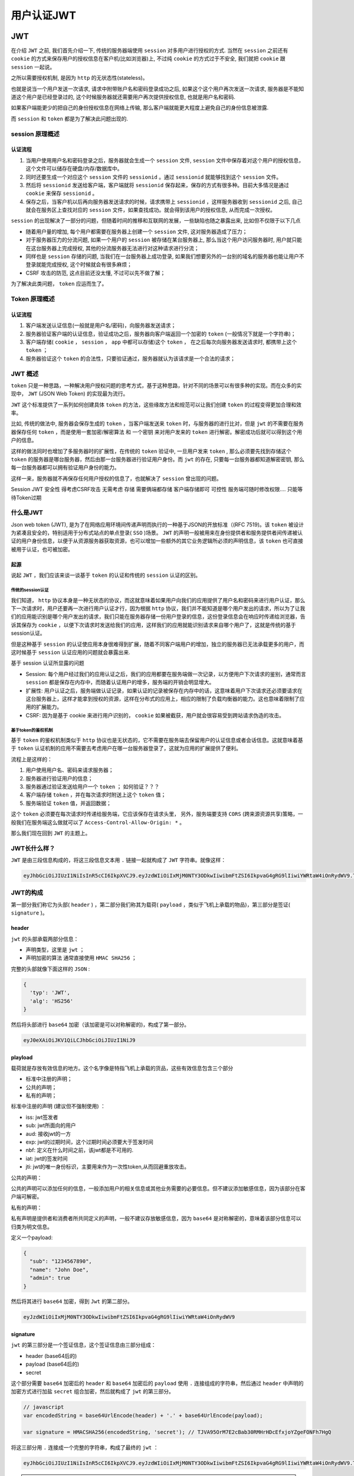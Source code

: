 ===========
用户认证JWT
===========

JWT
===

在介绍 ``JWT`` 之前, 我们首先介绍一下, 传统的服务器端使用 ``session`` 对多用户进行授权的方式. 当然在 ``session`` 之前还有 ``cookie`` 的方式来保存用户的授权信息在客户机(比如浏览器)上, 不过纯 ``cookie`` 的方式过于不安全, 我们就把 ``cookie`` 跟 ``session`` 一起说。

之所以需要授权机制, 是因为 ``http`` 的无状态性(stateless)。

也就是说当一个用户发送一次请求, 请求中附带账户名和密码登录成功之后, 如果这个这个用户再次发送一次请求, 服务器是不能知道这个用户是已经登录过的, 这个时候服务器就还需要用户再次提供授权信息, 也就是用户名和密码.

如果客户端能更少的把自己的身份授权信息在网络上传输, 那么客户端就能更大程度上避免自己的身份信息被泄露.

而 ``session`` 和 ``token`` 都是为了解决此问题出现的.

session 原理概述
----------------
认证流程
^^^^^^^^

1. 当用户使用用户名和密码登录之后，服务器就会生成一个 ``session`` 文件, ``session`` 文件中保存着对这个用户的授权信息，这个文件可以储存在硬盘/内存/数据库中。
2. 同时还要生成一个对应这个 ``session`` 文件的 ``sessionid`` 。通过 ``sessionid`` 就能够找到这个 ``session`` 文件。
3. 然后将 ``sessionid`` 发送给客户端，客户端就将 ``sessionid`` 保存起来，保存的方式有很多种。目前大多情况是通过 ``cookie`` 来保存 ``sessionid`` 。
4. 保存之后，当客户机以后再向服务器发送请求的时候，请求携带上 ``sessionid`` ，这样服务器收到 ``sessionid`` 之后, 自己就会在服务区上查找对应的 ``session`` 文件，如果查找成功。就会得到该用户的授权信息, 从而完成一次授权。

``session`` 的出现解决了一部分的问题，但随着时间的推移和互联网的发展，一些缺陷也随之暴露出来, 比如但不仅限于以下几点

- 随着用户量的增加, 每个用户都需要在服务器上创建一个 ``session`` 文件, 这对服务器造成了压力；
- 对于服务器压力的分流问题, 如果一个用户的 ``session`` 被存储在某台服务器上, 那么当这个用户访问服务器时, 用户就只能在这台服务器上完成授权, 其他的分流服务器无法进行对这种请求进行分流；
- 同样也是 ``session`` 存储的问题, 当我们在一台服务器上成功登录, 如果我们想要另外的一台别的域名的服务器也能让用户不登录就能完成授权, 这个时候就会有很多麻烦；
- CSRF 攻击的防范, 这点目前还没太懂, 不过可以先不做了解；

为了解决此类问题， ``token`` 应运而生了。

Token 原理概述
---------------
认证流程
^^^^^^^^

1. 客户端发送认证信息(一般就是用户名/密码)，向服务器发送请求；
2. 服务器验证客户端的认证信息，验证成功之后，服务器向客户端返回一个加密的 ``token`` (一般情况下就是一个字符串)；
3. 客户端存储( ``cookie`` ， ``session`` ， ``app`` 中都可以存储)这个 ``token`` ， 在之后每次向服务器发送请求时, 都携带上这个 ``token`` ；
4. 服务器验证这个 ``token`` 的合法性，只要验证通过，服务器就认为该请求是一个合法的请求；

JWT 概述
--------
``token`` 只是一种思路，一种解决用户授权问题的思考方式，基于这种思路，针对不同的场景可以有很多种的实现。而在众多的实现中， ``JWT`` (JSON Web Token) 的实现最为流行。

``JWT`` 这个标准提供了一系列如何创建具体 ``token`` 的方法，这些缘故方法和规范可以让我们创建 ``token`` 的过程变得更加合理和效率。

比如, 传统的做法中, 服务器会保存生成的 ``token`` ，当客户端发送来 ``token`` 时，与服务器的进行比对，但是 ``jwt`` 的不需要在服务器保存任何 ``token`` ，而是使用一套加密/解密算法 和 一个密钥 来对用户发来的 ``token`` 进行解密。解密成功后就可以得到这个用户的信息。

这样的做法同时也增加了多服务器时的扩展性，在传统的 ``token`` 验证中, 一旦用户发来 ``token`` , 那么必须要先找到存储这个 ``token`` 的服务器是哪台服务器，然后由那一台服务器进行验证用户身份。而 ``jwt`` 的存在, 只要每一台服务器都知道解密密钥, 那么每一台服务器都可以拥有验证用户身份的能力。

这样一来，服务器就不再保存任何用户授权的信息了，也就解决了 ``session`` 曾出现的问题。

Session   JWT
安全性   得考虑CSRF攻击   无需考虑
存储   需要俩端都存储   客户端存储即可
可控性   服务端可随时修改权限....    只能等待Token过期

什么是JWT
---------
Json web token (JWT), 是为了在网络应用环境间传递声明而执行的一种基于JSON的开放标准（(RFC 7519)。该 ``token`` 被设计为紧凑且安全的，特别适用于分布式站点的单点登录( ``SSO`` )场景。 ``JWT`` 的声明一般被用来在身份提供者和服务提供者间传递被认证的用户身份信息，以便于从资源服务器获取资源，也可以增加一些额外的其它业务逻辑所必须的声明信息，该 ``token`` 也可直接被用于认证，也可被加密。

起源
^^^^
说起 ``JWT`` ，我们应该来谈一谈基于 ``token`` 的认证和传统的 ``session`` 认证的区别。

传统的session认证
""""""""""""""""""
我们知道， ``http`` 协议本身是一种无状态的协议，而这就意味着如果用户向我们的应用提供了用户名和密码来进行用户认证，那么下一次请求时，用户还要再一次进行用户认证才行，因为根据 ``http`` 协议，我们并不能知道是哪个用户发出的请求，所以为了让我们的应用能识别是哪个用户发出的请求，我们只能在服务器存储一份用户登录的信息，这份登录信息会在响应时传递给浏览器，告诉其保存为 ``cookie`` ，以便下次请求时发送给我们的应用，这样我们的应用就能识别请求来自哪个用户了，这就是传统的基于session认证。

但是这种基于 ``session`` 的认证使应用本身很难得到扩展，随着不同客户端用户的增加，独立的服务器已无法承载更多的用户，而这时候基于 ``session`` 认证应用的问题就会暴露出来.

基于 session 认证所显露的问题

- Session: 每个用户经过我们的应用认证之后，我们的应用都要在服务端做一次记录，以方便用户下次请求的鉴别，通常而言 ``session`` 都是保存在内存中，而随着认证用户的增多，服务端的开销会明显增大。
- 扩展性: 用户认证之后，服务端做认证记录，如果认证的记录被保存在内存中的话，这意味着用户下次请求还必须要请求在这台服务器上，这样才能拿到授权的资源，这样在分布式的应用上，相应的限制了负载均衡器的能力。这也意味着限制了应用的扩展能力。
- CSRF: 因为是基于 cookie 来进行用户识别的， ``cookie`` 如果被截获，用户就会很容易受到跨站请求伪造的攻击。

基于token的鉴权机制
"""""""""""""""""""
基于 ``token`` 的鉴权机制类似于 ``http`` 协议也是无状态的，它不需要在服务端去保留用户的认证信息或者会话信息。这就意味着基于 ``token`` 认证机制的应用不需要去考虑用户在哪一台服务器登录了，这就为应用的扩展提供了便利。

流程上是这样的：

1. 用户使用用户名、密码来请求服务器；
2. 服务器进行验证用户的信息；
3. 服务器通过验证发送给用户一个 ``token`` ； 如何验证？？？
4. 客户端存储 ``token`` ，并在每次请求时附送上这个 ``token`` 值；
5. 服务端验证 ``token`` 值，并返回数据；

这个 ``token`` 必须要在每次请求时传递给服务端，它应该保存在请求头里， 另外，服务端要支持 ``CORS`` (跨来源资源共享)策略，一般我们在服务端这么做就可以了 ``Access-Control-Allow-Origin: *`` 。

那么我们现在回到 ``JWT`` 的主题上。

JWT长什么样？
------------
``JWT`` 是由三段信息构成的，将这三段信息文本用 ``.`` 链接一起就构成了 ``JWT`` 字符串。就像这样：

.. code-block:: shell

    eyJhbGciOiJIUzI1NiIsInR5cCI6IkpXVCJ9.eyJzdWIiOiIxMjM0NTY3ODkwIiwibmFtZSI6IkpvaG4gRG9lIiwiYWRtaW4iOnRydWV9.TJVA95OrM7E2cBab30RMHrHDcEfxjoYZgeFONFh7HgQ

JWT的构成
---------
第一部分我们称它为头部( ``header`` ) ，第二部分我们称其为载荷( ``payload`` ，类似于飞机上承载的物品)，第三部分是签证( ``signature`` )。

header
^^^^^^
``jwt`` 的头部承载两部分信息：

- 声明类型，这里是 ``jwt`` ；
- 声明加密的算法 通常直接使用 ``HMAC SHA256`` ；

完整的头部就像下面这样的 ``JSON`` :

.. code-block:: json

    {
      'typ': 'JWT',
      'alg': 'HS256'
    }

然后将头部进行 ``base64`` 加密（该加密是可以对称解密的)，构成了第一部分。

.. code-block:: shell

    eyJ0eXAiOiJKV1QiLCJhbGciOiJIUzI1NiJ9

playload
^^^^^^^^^
载荷就是存放有效信息的地方。这个名字像是特指飞机上承载的货品，这些有效信息包含三个部分

- 标准中注册的声明；
- 公共的声明；
- 私有的声明；

标准中注册的声明 (建议但不强制使用) ：

- iss: jwt签发者
- sub: jwt所面向的用户
- aud: 接收jwt的一方
- exp: jwt的过期时间，这个过期时间必须要大于签发时间
- nbf: 定义在什么时间之前，该jwt都是不可用的.
- iat: jwt的签发时间
- jti: jwt的唯一身份标识，主要用来作为一次性token,从而回避重放攻击。

公共的声明：

公共的声明可以添加任何的信息，一般添加用户的相关信息或其他业务需要的必要信息。但不建议添加敏感信息，因为该部分在客户端可解密。

私有的声明：

私有声明是提供者和消费者所共同定义的声明，一般不建议存放敏感信息，因为 ``base64`` 是对称解密的，意味着该部分信息可以归类为明文信息。

定义一个payload:

.. code-block:: json

    {
      "sub": "1234567890",
      "name": "John Doe",
      "admin": true
    }

然后将其进行 ``base64`` 加密，得到 ``Jwt`` 的第二部分。

.. code-block:: shell

    eyJzdWIiOiIxMjM0NTY3ODkwIiwibmFtZSI6IkpvaG4gRG9lIiwiYWRtaW4iOnRydWV9

signature
^^^^^^^^^
``jwt`` 的第三部分是一个签证信息，这个签证信息由三部分组成：

- header (base64后的)
- payload (base64后的)
- secret

这个部分需要 ``base64`` 加密后的 ``header`` 和 ``base64`` 加密后的 ``payload`` 使用 ``.`` 连接组成的字符串，然后通过 ``header`` 中声明的加密方式进行加盐 ``secret`` 组合加密，然后就构成了 ``jwt`` 的第三部分。

.. code-block:: js

    // javascript
    var encodedString = base64UrlEncode(header) + '.' + base64UrlEncode(payload);

    var signature = HMACSHA256(encodedString, 'secret'); // TJVA95OrM7E2cBab30RMHrHDcEfxjoYZgeFONFh7HgQ

将这三部分用 ``.`` 连接成一个完整的字符串，构成了最终的 ``jwt`` ：

.. code-block:: shell

    eyJhbGciOiJIUzI1NiIsInR5cCI6IkpXVCJ9.eyJzdWIiOiIxMjM0NTY3ODkwIiwibmFtZSI6IkpvaG4gRG9lIiwiYWRtaW4iOnRydWV9.TJVA95OrM7E2cBab30RMHrHDcEfxjoYZgeFONFh7HgQ

.. note:: ``secret`` 是保存在服务器端的， ``jwt`` 的签发生成也是在服务器端的， ``secret`` 就是用来进行 ``jwt`` 的签发和 ``jwt`` 的验证，所以，它就是你服务端的私钥，在任何场景都不应该流露出去。一旦客户端得知这个 ``secret`` ，那就意味着客户端是可以自我签发 ``jwt`` 了。

如何应用
---------
一般是在请求头里加入 ``Authorization`` ，并加上 ``Bearer`` 标注：

.. code-block:: js

    fetch('api/user/1', {
      headers: {
        'Authorization': 'Bearer ' + token
      }
    })

服务端会验证 ``token`` ，如果验证通过就会返回相应的资源。整个流程就是这样的:

https://upload-images.jianshu.io/upload_images/1821058-2e28fe6c997a60c9.png?imageMogr2/auto-orient/strip%7CimageView2/2/w/700

总结
====

优点
----

- 因为 ``json`` 的通用性，所以 ``JWT`` 是可以进行跨语言支持的，像 ``JAVA`` ， ``JavaScript`` ， ``NodeJS`` ， ``PHP`` 等很多语言都可以使用。
- 因为有了 ``payload`` 部分，所以 ``JWT`` 可以在自身存储一些其他业务逻辑所必要的非敏感信息。
- 便于传输， ``jwt`` 的构成非常简单，字节占用很小，所以它是非常便于传输的。
- 它不需要在服务端保存会话信息，所以它易于应用的扩展。

安全相关
--------

- 不应该在 ``jwt`` 的 ``payload`` 部分存放敏感信息，因为该部分是客户端可解密的部分。
- 保护好 ``secret`` 私钥，该私钥非常重要。
- 如果可以，请使用 ``https`` 协议。


Laravel中认证
=============
说到这里。不妨了解一下 Laravel 中服务器授权方式有哪些.

打开一个 Laravel 项目 ,来到 ``app/Http/Kernel`` 文件中, 我们可以看到有：

.. code-block:: php

    <?php
    protected $routeMiddleware = [
        'auth' => \App\Http\Middleware\Authenticate::class,
        'auth.basic' => \Illuminate\Auth\Middleware\AuthenticateWithBasicAuth::class,
        'guest' => \App\Http\Middleware\RedirectIfAuthenticated::class,
    ];

Laravel 已经我们提供了 3 种授权方式, 并以中间件的方式来提供给我们使用。

auth
----
``auth`` 中间件可以帮我们实现普通的 ``Web`` 页面中的用户密码验证，如果你使用 ``API`` 的方式来提供数据接口，也可以使用 ``token`` 的方式来进行验证。

auth.basic
-----------
也是一种最基础的验证方式，当你请求一个要求授权的 ``url`` 时，需要在这个请求的 ``Header`` 中加入相关的授权信息，比如账号和密码。如果在 ``web`` 请求时加上这个中间件，会在页面中弹出一个输入账号密码的对话框，输入正确的信息后才能继续访问该页面。

guest
------
``guest`` 中间件, 在代码中指向了 ``RedirectIfAuthenticated::class`` 这个类，从类名的定义我们就可以看出，这个中间件的作用就是 如果用户访问了这个中间件下的页面时已经授权成功了， 比如说已经登录过了，那么就会帮我们跳转到某个另外的 ``url`` , 如果没有登录，就继续当前的请求动作。

上面的这些中间件，帮我们管理了一部分的用户授权功能，他们的实现方式大都是通过 Laravel 框架的 ``Auth`` 组件(主要是通过 ``AuthManager`` 这个类)配合 ``Guard`` 类来实现的。

所以按照 Laravel 的思路，我们的授权功能应该还是用中间件的方式来完成。

Laravel 推出了自己的用户认证模块 "Passport", 应该使用吗?
========================================================
在这篇文章完成之前, Laravel 又推出了一个用户认证的高级实现工具, 也就是 Laravel ``Passport`` , 毕竟是 Laravel 家族的产品, 所以刚发布的时候我也想要去使用他, 研究一番之后才发现,  ``Passport`` 并不是适合所有场景的, 下面我们就来对比一下.

这两者都是用来做用户认证的，但是有几点比较重要的不同点。

相比于 ``jwt`` ， ``passport`` 是一个大的多的抽象层，他被设计成一个完全成熟的(同时也要容易配置和使用)  ``Oauth2`` 服务来使用。因为在设计之初,  ``passport`` 的目标就被设计的非常专一，所以在别的使用场景下， ``passport`` 的功能也很难被复用。而且， ``passport`` 内部有一部分使用了 ``jwt`` 来实现认证。

而 ``jwt`` 的设计目的更倾向于，是一个简单的用户认证方式。当然 ``jwt`` 能实现的功能是十分强大的，但他跟 ``Oauth`` 并没有什么关系。

所以一般来说, 你能用 ``jwt`` 完成的需求，用 ``passport`` 一定也能完成，但是并不推荐使用 ``passport`` , 除非你有 ``Oauth`` 相关的需求。如果你真的需要一台支持 ``Oauth`` 的服务器，那么我完全推荐你使用 ``Passport`` ，因为他非常容易配置。

还有一点需要注意, 服务器允许其他 ``Oauth`` 用户登录, 跟服务器自身提供 ``Oauth`` 服务是2个概念。如果你想要的只是类似于 "使用 Google 帐号登录" 这种功能，那么你应该使用 ``Laravel/socialite`` 。服务器自身提供 ``Oauth`` 服务意味着，别的网站的开发者可以使用你提供的用户认证信息来登录到他们的服务器上。

如果不想使用 JWT 和 Passport, Laravel 能快速实现使用 token 的用户认证机制吗?
============================================================================

答案是可以的。 Larave 自身的代码已经实现了大部分功能, 所以我们只要稍作修改, 就能实现基本的 ``token`` 认证了。

步骤如下:

1. 新建一个 ``Laravel 5.5.*`` 的项目；
2. 打开 ``database/migrations/2014_10_12_000000_create_users_table.php`` 这个 ``migration`` 文件，我们需要更改 ``user`` 表的结构；
3. 我们需要为 ``user`` 表添加 ``api_token`` 字段，也就是说我们的 ``token`` 是保存在数据库中的，在合适的位置， 添加一行 ``$table->string('api_token', 60)->unique();`` ；
4. 配置好数据库，通过 ``php artisan migrate`` 命令生成 ``user`` 表；
5. 在 ``user`` 表中，随便添加一条记录，只要保证 ``api_token`` 这个字段设置为 ``123456`` 即可。这样我们就生成了一个用户，等下就可以使用 ``123456`` 这个 ``token`` 值来登录了；
6. 返回到 路由文件 ``routes.php`` ，在里面添加一条测试路由，并将其用 laravel 的中间件保护起来；

   .. code-block:: php

    <?php
    Route::group(['middleware' => 'auth:api'], function () {
      Route::get('/t', function () {
          return 'ok';
      });
    });

   在此处, 使用的是 ``auth`` 中间件， ``:api`` 的意思是说，我们指定了 ``auth`` 中间件的 ``driver`` 为 ``api`` , 而如果不指定的话， ``driver`` 默认使用的是 ``web`` 。

7. 修改 ``app/Http/Middleware/Authenticate.php`` 文件, 精简一下 handle 这个方法, 精简之后成为下面的样子。

   .. code-block:: php

    <?php
    public function handle($request, Closure $next, $guard = null)
    {
      if (Auth::guard($guard)->guest()) {
          return response('没有设置token.', 401);
      }

      return $next($request);
    }

8. 做了以上修改之后，当我们以 ``/t`` 这个 ``url`` 路径向服务器直接发起请求时，服务器就会返回一个 ``401`` 错误，并且会返回一条 ``没有设置token.`` 这样的消息，这也是我们之前在 ``handle()`` 方法中设置的。也就是说 ``/t`` 已经被我们的 ``auth`` 中间件保护起来了。如果想要我们的请求能够正常通过这个中间件，就要提供 ``token`` 。
由于我们之前在 ``user`` 表中添加了一条 ``api_token`` 为 ``123456`` 的数据，所以现在我们再次向服务器请求 ``/t`` ，但是这次我们加入 ``api_token`` ，也就是 ``.../t?api_token=123456``

正常情况下，服务器就会返回 'ok' 了，这也就是说明， ``auth`` 中间件允许这个请求通过。而当我们把 ``123456`` 修改为其他值时，这个请求也是无法通过 ``auth`` 中间件的。

当然，上面只是最简单的实现方式，在实际的应用中会比这个更加复杂。复杂的情况可以使用 `jwt-auth <>`_

Laravel使用JWT认证
==================
我们可以提供使用 ``JWT`` 来轻松的实现我们需要的 ``API`` 级别的用户认证功能。在 Laravel 中使用 ``JWT`` 我们通常使用 `jwt-auth <https://github.com/tymondesigns/jwt-auth>`_

安装
----

``jwt-auth`` 最新版本是 ``1.0.0 rc.1`` 版本，已经支持了 Laravel 5.5 。如果你使用的是 Laravel 5.5 版本，可以使用如下命令安装。根据评论区 @tradzero 兄弟的建议，如果你是 Laravel 5.5 以下版本，也推荐使用最新版本， RC.1 前的版本都存在多用户 ``token`` 认证的安全问题。

.. code-block:: shell

    $ composer require tymon/jwt-auth 1.0.0-rc.1

.. note:: 一定要注意带上版本，否则下载的包不匹配。

配置
----

添加服务提供商
^^^^^^^^^^^^^^^
将下面这行添加至 ``config/app.php`` 文件 ``providers`` 数组中：

.. code-block:: php

    'providers' => [

        ...

        Tymon\JWTAuth\Providers\JWTAuthServiceProvider::class,
    ]

.. note:: 5.5存在自动包门面和服务提供器注册，所以没有必要手动添加。

发布配置文件
^^^^^^^^^^^^
在你的 ``shell`` 中运行如下命令发布 ``jwt-auth`` 的配置文件：

.. code-block:: shell

    php artisan vendor:publish --provider="Tymon\JWTAuth\Providers\LaravelServiceProvider"

此命令会在 ``config`` 目录下生成一个 ``jwt.php`` 配置文件，你可以在此进行自定义配置。

.. note:: 由于前面已经添加了服务提供器，所以上面命令的参数可以省略。

生成密钥
^^^^^^^^
``jwt-auth`` 已经预先定义好了一个 ``Artisan`` 命令方便你生成 ``Secret`` ，你只需要在你的 ``shell`` 中运行如下命令即可：

.. code-block:: shell

    php artisan jwt:secret

此命令会在你的 ``.env`` 文件中新增一行 ``JWT_SECRET=secret`` 。它是用于签署令牌的密钥。

配置 Auth guard
^^^^^^^^^^^^^^^^
在 ``config/auth.php`` 文件中，你需要将 ``guards/driver`` 更新为 ``jwt`` ：

.. code-block:: php

    <?php
    'defaults' => [
        'guard' => 'api',
        'passwords' => 'users',
    ],

    ...

    'guards' => [
        'api' => [
            'driver' => 'jwt',
            'provider' => 'users',
        ],
    ],

.. note:: 只有在使用 Laravel 5.2 及以上版本的情况下才能使用。

更改 Model
----------
如果需要使用 ``jwt-auth`` 作为用户认证，我们需要对我们的 ``User`` 模型进行一点小小的改变，实现一个接口，变更后的 ``User`` 模型如下：

.. code-block:: php

    <?php

    namespace App;

    use Tymon\JWTAuth\Contracts\JWTSubject;
    use Illuminate\Notifications\Notifiable;
    use Illuminate\Foundation\Auth\User as Authenticatable;

    class User extends Authenticatable implements JWTSubject
    {
        use Notifiable;

        // Rest omitted for brevity

        /**
         * Get the identifier that will be stored in the subject claim of the JWT.
         *
         * @return mixed
         */
        public function getJWTIdentifier()
        {
            return $this->getKey();
        }

        /**
         * Return a key value array, containing any custom claims to be added to the JWT.
         *
         * @return array
         */
        public function getJWTCustomClaims()
        {
            return [];
        }
    }

增加一些认证路由
----------------

首先让我们在 ``routes/api.php`` 中添加一些路由，如下所示：

.. code-block:: php

    <?php
    Route::group([
        'prefix' => 'auth'
    ], function () {

        Route::post('login', 'API\AuthController@login');
        Route::post('logout', 'API\AuthController@logout');
        Route::post('refresh', 'API\AuthController@refresh');
        Route::post('me', 'API\AuthController@me');

    });

创建AuthController
------------------
手动或者使用artisan命令创建控制器：

.. code-block:: shell

    php artisan make:controller API/AuthController

.. code-block:: php

    <?php

    namespace App\Http\Controllers\API;

    use Illuminate\Http\Request;
    use App\Http\Controllers\Controller;

    class AuthController extends Controller
    {
        /**
         * Create a new AuthController instance.
         *
         * @return void
         */
        public function __construct()
        {
            $this->middleware('auth:api', ['except' => ['login']]);
        }

        /**
         * Get a JWT via given credentials.
         *
         * @return \Illuminate\Http\JsonResponse
         */
        public function login()
        {
            $credentials = request(['email', 'password']);
            // 注意这里需要指定守护者，非默认的
            if (! $token = auth('api')->attempt($credentials)) {
                return response()->json(['error' => 'Unauthorized'], 401);
            }

            return $this->respondWithToken($token);
        }

        /**
         * Get the authenticated User.
         *
         * @return \Illuminate\Http\JsonResponse
         */
        public function me()
        {
            return response()->json(auth()->user());
        }

        /**
         * Log the user out (Invalidate the token).
         *
         * @return \Illuminate\Http\JsonResponse
         */
        public function logout()
        {
            auth()->logout();

            return response()->json(['message' => 'Successfully logged out']);
        }

        /**
         * Refresh a token.
         *
         * @return \Illuminate\Http\JsonResponse
         */
        public function refresh()
        {
            return $this->respondWithToken(auth()->refresh());
        }

        /**
         * Get the token array structure.
         *
         * @param  string $token
         *
         * @return \Illuminate\Http\JsonResponse
         */
        protected function respondWithToken($token)
        {
            return response()->json([
                'access_token' => $token,
                'token_type' => 'bearer',
                'expires_in' => auth('api')->factory()->getTTL() * 60
            ]);
        }
    }

使用包中间件
============

``jwt-auth`` 包中存在如下的中间件：

- jwt.auth ：认证；
- jwt.check ：检查认证；
- jwt.refresh ： 刷新token；
- jwt.renew ： 认证后立即刷新token；

定义路由
--------

在 ``routes/api.php`` 中，更新给定 ``api`` 路由：

.. code-block:: php

    <?php
    Route::post('login', 'API\AuthController@login');
    Route::middleware('jwt.auth')->group(function(){

        Route::get('logout', 'API\AuthController@logout');
    });

控制器代码如下：

.. code-block:: php

    <?php
    class AuthController extends Controller
    {
        /**
         * API Login, on success return JWT Auth token
         * @param Request $request
         * @return JsonResponse
         */
        public function login(Request $request)
        {
            $credentials = $request->only('email', 'password');
            $rules = [
                'email' => 'required|email',
                'password' => 'required',
            ];
            $validator = Validator::make($credentials, $rules);
            if($validator->fails()) {
                return response()->json([
                    'status' => 'error',
                    'message' => $validator->messages()
                ]);
            }
            try {
                // Attempt to verify the credentials and create a token for the user
                if (! $token = JWTAuth::attempt($credentials)) {
                    return response()->json([
                        'status' => 'error',
                        'message' => 'We can`t find an account with this credentials.'
                    ], 401);
                }
            } catch (JWTException $e) {
                // Something went wrong with JWT Auth.
                return response()->json([
                    'status' => 'error',
                    'message' => 'Failed to login, please try again.'
                ], 500);
            }
            // All good so return the token
            return response()->json([
                'status' => 'success',
                'data'=> [
                    'token' => $token
                    // You can add more details here as per you requirment.
                ]
            ]);
        }
        /**
         * Logout
         * Invalidate the token. User have to relogin to get a new token.
         * @param Request $request 'header'
         */
        public function logout(Request $request)
        {
            // Get JWT Token from the request header key "Authorization"
            $token = $request->header('Authorization');
            // Invalidate the token
            try {
                JWTAuth::invalidate($token);
                return response()->json([
                    'status' => 'success',
                    'message'=> "User successfully logged out."
                ]);
            } catch (JWTException $e) {
                // something went wrong whilst attempting to encode the token
                return response()->json([
                  'status' => 'error',
                  'message' => 'Failed to logout, please try again.'
                ], 500);
            }
        }
    }


参考资料：

http://www.ruanyifeng.com/blog/2018/07/json_web_token-tutorial.html

https://segmentfault.com/a/1190000012606246

https://jwt.io/introduction/

https://jwt-auth.readthedocs.io/en/develop/quick-start/












